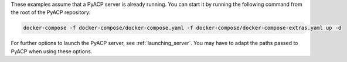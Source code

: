 These examples assume that a PyACP server is already running. You can start it by running the following command from the root of the PyACP repository:

.. code::

    docker-compose -f docker-compose/docker-compose.yaml -f docker-compose/docker-compose-extras.yaml up -d

For further options to launch the PyACP server, see :ref:`launching_server`. You may have to adapt the paths passed to PyACP when using these options.
